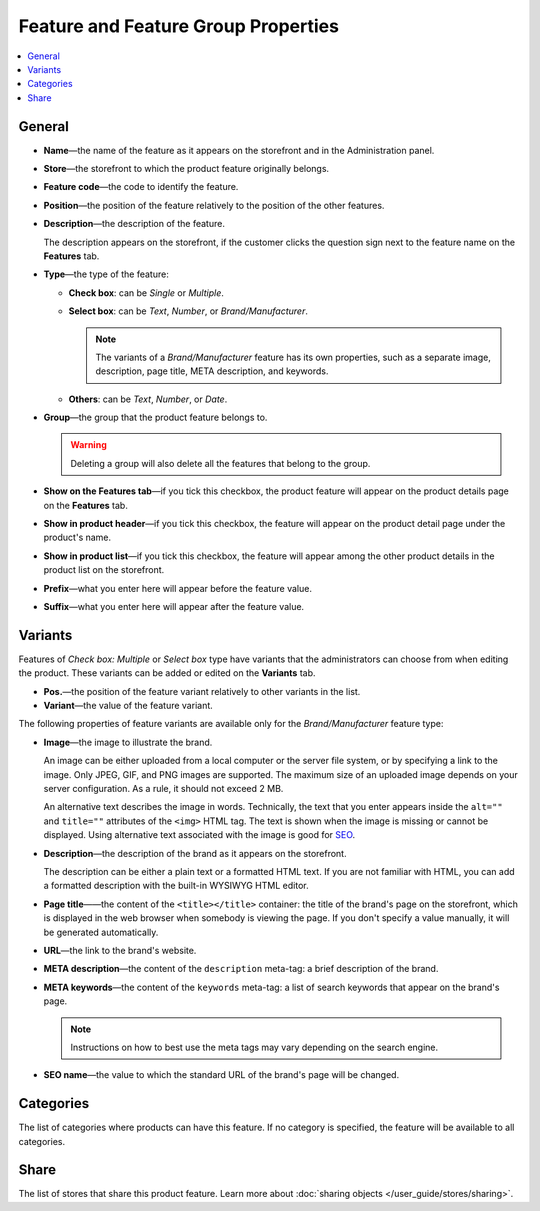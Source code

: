************************************
Feature and Feature Group Properties
************************************

.. image:: img/features_storefront.png
    :align: center
    :alt: The Features tab on the storefront

.. contents::
    :backlinks: none
    :local: 
    :depth: 1

=======
General
=======

* **Name**—the name of the feature as it appears on the storefront and in the Administration panel.

* **Store**—the storefront to which the product feature originally belongs.

* **Feature code**—the code to identify the feature.

* **Position**—the position of the feature relatively to the position of the other features.

* **Description**—the description of the feature. 

  The description appears on the storefront, if the customer clicks the question sign next to the feature name on the **Features** tab.

* **Type**—the type of the feature: 

  * **Check box**: can be *Single* or *Multiple*.

  * **Select box**: can be *Text*, *Number*, or *Brand/Manufacturer*.

    .. note::

       The variants of a *Brand/Manufacturer* feature has its own properties, such as a separate image, description, page title, META description, and keywords.  

  * **Others**: can be *Text*, *Number*, or *Date*.
 
* **Group**—the group that the product feature belongs to.

  .. warning::

      Deleting a group will also delete all the features that belong to the group. 
 
* **Show on the Features tab**—if you tick this checkbox, the product feature will appear on the product details page on the **Features** tab.

* **Show in product header**—if you tick this checkbox, the feature will appear on the product detail page under the product's name.

* **Show in product list**—if you tick this checkbox, the feature will appear among the other product details in the product list on the storefront.
 
* **Prefix**—what you enter here will appear before the feature value.

* **Suffix**—what you enter here will appear after the feature value.

========
Variants
========

Features of *Check box: Multiple* or *Select box* type have variants that the administrators can choose from when editing the product. These variants can be added or edited on the **Variants** tab.

* **Pos.**—the position of the feature variant relatively to other variants in the list.

* **Variant**—the value of the feature variant.

The following properties of feature variants are available only for the *Brand/Manufacturer* feature type:

* **Image**—the image to illustrate the brand.

  An image can be either uploaded from a local computer or the server file system, or by specifying a link to the image. Only JPEG, GIF, and PNG images are supported. The maximum size of an uploaded image depends on your server configuration. As a rule, it should not exceed 2 MB.

  An alternative text describes the image in words. Technically, the text that you enter appears inside the ``alt=""`` and ``title=""`` attributes of the ``<img>`` HTML tag. The text is shown when the image is missing or cannot be displayed. Using alternative text associated with the image is good for `SEO <https://en.wikipedia.org/wiki/Search_engine_optimization>`_.

* **Description**—the description of the brand as it appears on the storefront.

  The description can be either a plain text or a formatted HTML text. If you are not familiar with HTML, you can add a formatted description with the built-in WYSIWYG HTML editor.

* **Page title**——the content of the ``<title></title>`` container: the title of the brand's page on the storefront, which is displayed in the web browser when somebody is viewing the page. If you don't specify a value manually, it will be generated automatically.

* **URL**—the link to the brand's website.

* **META description**—the content of the ``description`` meta-tag: a brief description of the brand.

* **META keywords**—the content of the ``keywords`` meta-tag: a list of search keywords that appear on the brand's page.

  .. note::

      Instructions on how to best use the meta tags may vary depending on the search engine.

* **SEO name**—the value to which the standard URL of the brand's page will be changed.

==========
Categories
==========

The list of categories where products can have this feature. If no category is specified, the feature will be available to all categories.

=====
Share
=====

The list of stores that share this product feature. Learn more about :doc:`sharing objects </user_guide/stores/sharing>`.
